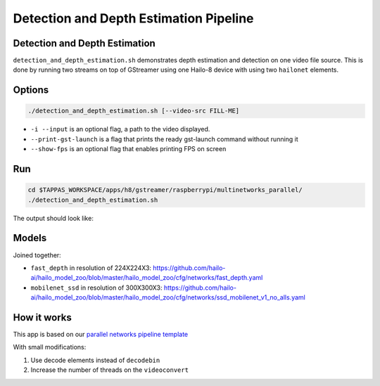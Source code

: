 
Detection and Depth Estimation Pipeline
=======================================

Detection and Depth Estimation
------------------------------

``detection_and_depth_estimation.sh`` demonstrates depth estimation and detection on one video file source.
This is done by running two streams on top of GStreamer using one Hailo-8 device with using two ``hailonet`` elements.

Options
-------

.. code-block:: sh

   ./detection_and_depth_estimation.sh [--video-src FILL-ME]


* ``-i --input`` is an optional flag, a path to the video displayed.
* ``--print-gst-launch`` is a flag that prints the ready gst-launch command without running it
* ``--show-fps`` is an optional flag that enables printing FPS on screen

Run
---

.. code-block:: sh

   cd $TAPPAS_WORKSPACE/apps/h8/gstreamer/raspberrypi/multinetworks_parallel/
   ./detection_and_depth_estimation.sh

The output should look like:


.. raw:: html

   <div align="center">
       <img src="readme_resources/pipeline_run.gif" width="600px" height="250px"/> 
   </div>


Models
------

Joined together:

* ``fast_depth`` in resolution of 224X224X3: https://github.com/hailo-ai/hailo_model_zoo/blob/master/hailo_model_zoo/cfg/networks/fast_depth.yaml
* ``mobilenet_ssd`` in resolution of 300X300X3: https://github.com/hailo-ai/hailo_model_zoo/blob/master/hailo_model_zoo/cfg/networks/ssd_mobilenet_v1_no_alls.yaml

How it works
------------

This app is based on our `parallel networks pipeline template <../../../../../docs/pipelines/parallel_networks.rst>`_

With small modifications:


#. Use decode elements instead of ``decodebin``
#. Increase the number of threads on the ``videoconvert``
